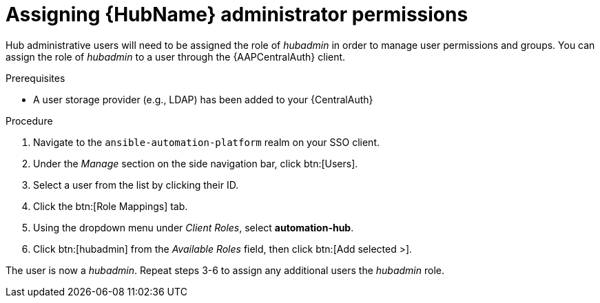 [id="assembly-assign-hub-admin-permissions"]

= Assigning {HubName} administrator permissions

Hub administrative users will need to be assigned the role of _hubadmin_ in order to manage user permissions and groups. You can assign the role of _hubadmin_ to a user through the {AAPCentralAuth} client.

.Prerequisites
* A user storage provider (e.g., LDAP) has been added to your {CentralAuth}

.Procedure
. Navigate to the `ansible-automation-platform` realm on your SSO client.
. Under the _Manage_ section on the side navigation bar, click btn:[Users].
. Select a user from the list by clicking their ID.
. Click the btn:[Role Mappings] tab.
. Using the dropdown menu under _Client Roles_, select *automation-hub*.
. Click btn:[hubadmin] from the _Available Roles_ field, then click btn:[Add selected >].

The user is now a _hubadmin_. Repeat steps 3-6 to assign any additional users the _hubadmin_ role.
